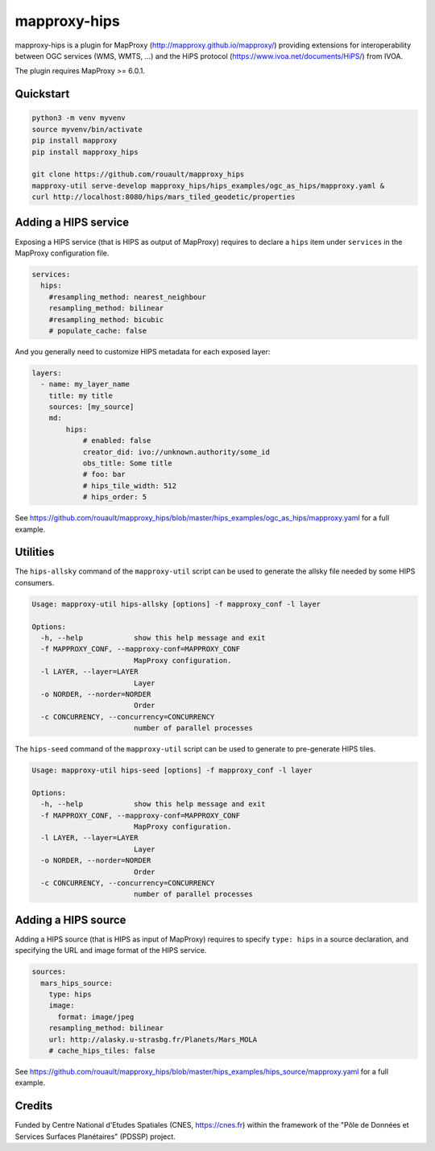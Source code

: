 mapproxy-hips
*************

mapproxy-hips is a plugin for MapProxy (http://mapproxy.github.io/mapproxy/) providing extensions
for interoperability between OGC services (WMS, WMTS, ...) and the HiPS protocol
(https://www.ivoa.net/documents/HiPS/) from IVOA.

The plugin requires MapProxy >= 6.0.1.

Quickstart
----------

.. code-block:: shell

    python3 -m venv myvenv
    source myvenv/bin/activate
    pip install mapproxy
    pip install mapproxy_hips

    git clone https://github.com/rouault/mapproxy_hips
    mapproxy-util serve-develop mapproxy_hips/hips_examples/ogc_as_hips/mapproxy.yaml &
    curl http://localhost:8080/hips/mars_tiled_geodetic/properties

Adding a HIPS service
---------------------

Exposing a HIPS service (that is HIPS as output of MapProxy) requires to declare
a ``hips`` item under ``services`` in the MapProxy configuration file.

.. code-block:: yaml

    services:
      hips:
        #resampling_method: nearest_neighbour
        resampling_method: bilinear
        #resampling_method: bicubic
        # populate_cache: false

And you generally need to customize HIPS metadata for each exposed layer:

.. code-block:: yaml

    layers:
      - name: my_layer_name
        title: my title
        sources: [my_source]
        md:
            hips:
                # enabled: false
                creator_did: ivo://unknown.authority/some_id
                obs_title: Some title
                # foo: bar
                # hips_tile_width: 512
                # hips_order: 5

See https://github.com/rouault/mapproxy_hips/blob/master/hips_examples/ogc_as_hips/mapproxy.yaml
for a full example.

Utilities
---------

The ``hips-allsky`` command of the ``mapproxy-util`` script can be used to
generate the allsky file needed by some HIPS consumers.

.. code-block:: shell

    Usage: mapproxy-util hips-allsky [options] -f mapproxy_conf -l layer

    Options:
      -h, --help            show this help message and exit
      -f MAPPROXY_CONF, --mapproxy-conf=MAPPROXY_CONF
                            MapProxy configuration.
      -l LAYER, --layer=LAYER
                            Layer
      -o NORDER, --norder=NORDER
                            Order
      -c CONCURRENCY, --concurrency=CONCURRENCY
                            number of parallel processes



The ``hips-seed`` command of the ``mapproxy-util`` script can be used to
generate to pre-generate HIPS tiles.

.. code-block:: shell

    Usage: mapproxy-util hips-seed [options] -f mapproxy_conf -l layer

    Options:
      -h, --help            show this help message and exit
      -f MAPPROXY_CONF, --mapproxy-conf=MAPPROXY_CONF
                            MapProxy configuration.
      -l LAYER, --layer=LAYER
                            Layer
      -o NORDER, --norder=NORDER
                            Order
      -c CONCURRENCY, --concurrency=CONCURRENCY
                            number of parallel processes

Adding a HIPS source
--------------------

Adding a HIPS source (that is HIPS as input of MapProxy) requires to
specify ``type: hips`` in a source declaration, and specifying the URL and image format
of the HIPS service.

.. code-block:: yaml

    sources:
      mars_hips_source:
        type: hips
        image:
          format: image/jpeg
        resampling_method: bilinear
        url: http://alasky.u-strasbg.fr/Planets/Mars_MOLA
        # cache_hips_tiles: false

See https://github.com/rouault/mapproxy_hips/blob/master/hips_examples/hips_source/mapproxy.yaml
for a full example.

Credits
-------

Funded by Centre National d'Etudes Spatiales (CNES, https://cnes.fr) within the
framework of the "Pôle de Données et Services Surfaces Planétaires" (PDSSP) project.
